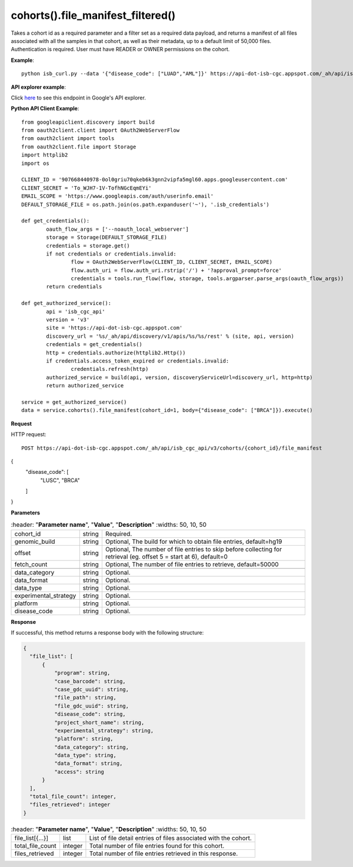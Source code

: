 cohorts().file_manifest_filtered()
#####################################
Takes a cohort id as a required parameter and a filter set as a required data payload, and returns a manifest of all files associated with all the samples in that cohort, as well as their metadata, up to a default limit of 50,000 files. Authentication is required. User must have READER or OWNER permissions on the cohort.

**Example**::

	python isb_curl.py --data '{"disease_code": ["LUAD","AML"]}' https://api-dot-isb-cgc.appspot.com/_ah/api/isb_cgc_api/v3/cohorts/{COHORT ID}/file_manifest

**API explorer example**:

Click `here <https://apis-explorer.appspot.com/apis-explorer/?base=https://api-dot-isb-cgc.appspot.com/_ah/api#p/isb_cgc_api/v3/isb_cgc_api.cohorts.file_manifest_filtered>`_ to see this endpoint in Google's API explorer.

**Python API Client Example**::

	from googleapiclient.discovery import build
	from oauth2client.client import OAuth2WebServerFlow
	from oauth2client import tools
	from oauth2client.file import Storage
	import httplib2
	import os

	CLIENT_ID = '907668440978-0ol0griu70qkeb6k3gnn2vipfa5mgl60.apps.googleusercontent.com'
	CLIENT_SECRET = 'To_WJH7-1V-TofhNGcEqmEYi'
	EMAIL_SCOPE = 'https://www.googleapis.com/auth/userinfo.email'
	DEFAULT_STORAGE_FILE = os.path.join(os.path.expanduser('~'), '.isb_credentials')

	def get_credentials():
		oauth_flow_args = ['--noauth_local_webserver']
		storage = Storage(DEFAULT_STORAGE_FILE)
		credentials = storage.get()
		if not credentials or credentials.invalid:
			flow = OAuth2WebServerFlow(CLIENT_ID, CLIENT_SECRET, EMAIL_SCOPE)
			flow.auth_uri = flow.auth_uri.rstrip('/') + '?approval_prompt=force'
			credentials = tools.run_flow(flow, storage, tools.argparser.parse_args(oauth_flow_args))
		return credentials

	def get_authorized_service():
		api = 'isb_cgc_api'
		version = 'v3'
		site = 'https://api-dot-isb-cgc.appspot.com'
		discovery_url = '%s/_ah/api/discovery/v1/apis/%s/%s/rest' % (site, api, version)
		credentials = get_credentials()
		http = credentials.authorize(httplib2.Http())
		if credentials.access_token_expired or credentials.invalid:
			credentials.refresh(http)
		authorized_service = build(api, version, discoveryServiceUrl=discovery_url, http=http)
		return authorized_service

	service = get_authorized_service()
	data = service.cohorts().file_manifest(cohort_id=1, body={"disease_code": ["BRCA"]}).execute()


**Request**

HTTP request::

	POST https://api-dot-isb-cgc.appspot.com/_ah/api/isb_cgc_api/v3/cohorts/{cohort_id}/file_manifest
{
 "disease_code": [
  "LUSC",
  "BRCA"
 ]
}

**Parameters**

.. csv-table::
	:header: "**Parameter name**", "**Value**", "**Description**"
	:widths: 50, 10, 50

	cohort_id,string,"Required. "
	genomic_build,string,"Optional, The build for which to obtain file entries, default=hg19 "
	offset,string,"Optional, The number of file entries to skip before collecting for retrieval (eg. offset 5 = start at 6), default=0 "
	fetch_count,string,"Optional, The number of file entries to retrieve, default=50000 "

	data_category,string,"Optional. "
	data_format,string,"Optional. "
	data_type,string,"Optional. "
	experimental_strategy,string,"Optional. "
    platform,string,"Optional. "
    disease_code,string,"Optional. "


**Response**

If successful, this method returns a response body with the following structure:

.. code-block:: javascript

  {
    "file_list": [
        {
            "program": string,
            "case_barcode": string,
            "case_gdc_uuid": string,
            "file_path": string,
            "file_gdc_uuid": string,
            "disease_code": string,
            "project_short_name": string,
            "experimental_strategy": string,
            "platform": string,
            "data_category": string,
            "data_type": string,
            "data_format": string,
            "access": string
        }
    ],
    "total_file_count": integer,
    "files_retrieved": integer
  }

.. csv-table::
	:header: "**Parameter name**", "**Value**", "**Description**"
	:widths: 50, 10, 50

	file_list[{...}], list, "List of file detail entries of files associated with the cohort."
	total_file_count, integer, "Total number of file entries found for this cohort."
    files_retrieved, integer, "Total number of file entries retrieved in this response."